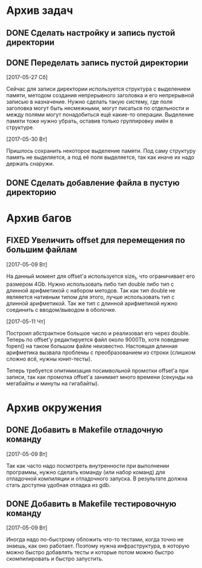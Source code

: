 #+STARTUP: content hideblocks
#+TODO: TASK(t!) | DONE(d) CANCEL(c)
#+TODO: BUG(b!) | FIXED(f) REJECT(r)

* Архив задач

** DONE Сделать настройку и запись пустой директории
   CLOSED: [2017-05-09 Вт 10:37]
   :PROPERTIES:
   :issue_id: 1
   :issue_type: task
   :ARCHIVE_TIME: 2017-05-09 Вт 10:39
   :ARCHIVE_FILE: ~/prog/projects/c/kronhi/tasks/tasks.org
   :ARCHIVE_OLPATH: Задачи
   :ARCHIVE_CATEGORY: tasks
   :ARCHIVE_TODO: DONE
   :END:

** DONE Переделать запись пустой директории
   CLOSED: [2017-06-01 Чт 11:39]
   :PROPERTIES:
   :issue_id: 12
   :issue_type: task
   :ARCHIVE_TIME: 2017-06-01 Чт 11:40
   :ARCHIVE_FILE: ~/prog/projects/c/kronhi/tasks/tasks.org
   :ARCHIVE_OLPATH: Задачи
   :ARCHIVE_CATEGORY: tasks
   :ARCHIVE_TODO: DONE
   :END:

   [2017-05-27 Сб]

   Сейчас для записи директории используется структура с выделением
   памяти, методом создания непрерывного заголовка и его непрерывной
   записью в назначение. Нужно сделать такую систему, где поля
   заголовка могут быть несмежными, могут писаться по отдельности и
   между полями могут понадобиться ещё какие-то операции. Выделение
   памяти тоже нужно убрать, оставив только группировку имён в
   структуре.

   [2017-05-30 Вт]

   Пришлось сохранить некоторое выделение памяти. Под саму структуру
   память не выделяется, а под её поля выделяется, так как иначе их
   надо держать снаружи.

** DONE Сделать добавление файла в пустую директорию
   CLOSED: [2017-06-26 Пн 19:43]
   :PROPERTIES:
   :issue_id: 9
   :issue_type: task
   :ARCHIVE_TIME: 2017-06-26 Пн 19:45
   :ARCHIVE_FILE: ~/prog/projects/c/kronhi/tasks/tasks.org
   :ARCHIVE_OLPATH: Задачи
   :ARCHIVE_CATEGORY: tasks
   :ARCHIVE_TODO: DONE
   :END:

* Архив багов

** FIXED Увеличить offset для перемещения по большим файлам
   CLOSED: [2017-05-11 Чт 20:38]
   :PROPERTIES:
   :issue_id: 2
   :issue_type: bug
   :ARCHIVE_TIME: 2017-05-11 Чт 20:40
   :ARCHIVE_FILE: ~/prog/projects/c/kronhi/tasks/tasks.org
   :ARCHIVE_OLPATH: Баги
   :ARCHIVE_CATEGORY: tasks
   :ARCHIVE_TODO: FIXED
   :END:

   [2017-05-09 Вт]

   На данный момент для offset'а используется size_t, что ограничивает
   его размером 4Gb.
   Нужно использовать либо тип double либо тип с длинной арифметикой с
   набором методов. Так как тип double не являяется нативным типом для
   этого, лучше использовать тип с длинной арифметикой.
   Так же тип с длинной арифметикой нужно соединить с вводом/выводом в
   оболочке.

   [2017-05-11 Чт]

   Построил абстрактное большое число и реализовал его через
   double. Теперь по offset'у редактируется файл около 9000Tb, хотя
   поведение fopen() на таком большом файле неизвестно. Настоящая
   длинная арифметика вызвала проблемы с преобразованием из строки
   (слишком сложно всё, нужны юнит-тесты).

   Теперь требуется опитимизация посимвольной промотки offset'а при
   записи, так как промотка offset'а занимает много времени (секунды
   на мегабайты и минуты на гигабайты).


* Архив окружения

** DONE Добавить в Makefile отладочную команду
   CLOSED: [2017-05-12 Пт 12:53]
   :PROPERTIES:
   :issue_id: 3
   :issue_type: task
   :ARCHIVE_TIME: 2017-05-12 Пт 12:54
   :ARCHIVE_FILE: ~/prog/projects/c/kronhi/tasks/tasks.org
   :ARCHIVE_OLPATH: Окружение
   :ARCHIVE_CATEGORY: tasks
   :ARCHIVE_TODO: DONE
   :END:

   [2017-05-09 Вт]

   Так как часто надо посмотреть внутренности при выполнении
   программы, нужно сделать команду (или набор команд) для отладочной
   компиляции и отладочного запуска. В результате должна стать
   доступна удобная отладка из gdb.

** DONE Добавить в Makefile тестировочную команду
   CLOSED: [2017-05-13 Сб 20:36]
   :PROPERTIES:
   :issue_id: 4
   :issue_type: task
   :ARCHIVE_TIME: 2017-05-13 Сб 20:38
   :ARCHIVE_FILE: ~/prog/projects/c/kronhi/tasks/tasks.org
   :ARCHIVE_OLPATH: Окружение
   :ARCHIVE_CATEGORY: tasks
   :ARCHIVE_TODO: DONE
   :END:

   [2017-05-09 Вт]

   Иногда надо по-быстрому обложить что-то тестами, когда точно не
   знаешь, как оно работает. Поэтому нужна инфраструктура, в которую
   можно быстро добавлять тесты и которые потом можно быстро
   скомпилировать и быстро запустить.

